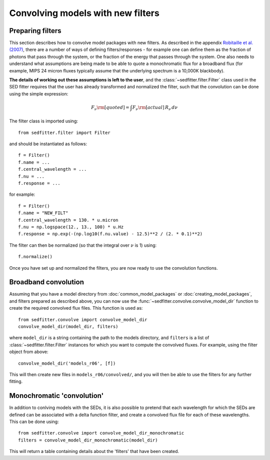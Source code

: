 Convolving models with new filters
==================================

Preparing filters
-----------------

This section describes how to convolve model packages with new filters. As described in the appendix `Robitaille et al. (2007) <http://adsabs.harvard.edu/abs/2007ApJS..169..328R>`_, there are a number of ways of defining filters/responses - for example one can define them as the fraction of photons that pass through the system, or the fraction of the energy that passes through the system. One also needs to understand what assumptions are being made to be able to quote a monochromatic flux for a broadband flux (for example, MIPS 24 micron fluxes typically assume that the underlying spectrum is a 10,000K blackbody).

**The details of working out these assumptions is left to the user**, and the :class:`~sedfitter.filter.Filter` class used in the SED fitter requires that the user has already transformed and normalized the filter, such that the convolution can be done using the simple expression:

.. math::

    F_\nu\rm{[quoted]} = \int F_\nu\rm{[actual]}\,R_\nu\,d\nu

The filter class is imported using::

    from sedfitter.filter import Filter

and should be instantiated as follows::

    f = Filter()
    f.name = ...
    f.central_wavelength = ...
    f.nu = ...
    f.response = ...

for example::

    f = Filter()
    f.name = "NEW_FILT"
    f.central_wavelength = 130. * u.micron
    f.nu = np.logspace(12., 13., 100) * u.Hz
    f.response = np.exp(-(np.log10(f.nu.value) - 12.5)**2 / (2. * 0.1)**2)

The filter can then be normalized (so that the integral over :math:`\nu` is 1)
using::

    f.normalize()

Once you have set up and normalized the filters, you are now ready to use the convolution
functions.

Broadband convolution
---------------------

Assuming that you have a model directory from :doc:`common_model_packages` or
:doc:`creating_model_packages`, and filters prepared as described above, you
can now use the :func:`~sedfitter.convolve.convolve_model_dir` function to
create the required convolved flux files. This function is used as::

    from sedfitter.convolve import convolve_model_dir
    convolve_model_dir(model_dir, filters)

where ``model_dir`` is a string containing the path to the models directory, and ``filters`` is a list of :class:`~sedfitter.filter.Filter` instances for which you want to compute the convolved fluxes. For example, using the filter object from above::

    convolve_model_dir('models_r06', [f])

This will then create new files in ``models_r06/convolved/``, and you will then be able to use the filters for any further fitting.

Monochromatic 'convolution'
---------------------------

In addition to conlving models with the SEDs, it is also possible to pretend that each wavelength for which the SEDs are defined can be associated with a delta function filter, and create a convolved flux file for each of these wavelengths. This can be done using::

    from sedfitter.convolve import convolve_model_dir_monochromatic
    filters = convolve_model_dir_monochromatic(model_dir)

This will return a table containing details about the 'filters' that have been created.
